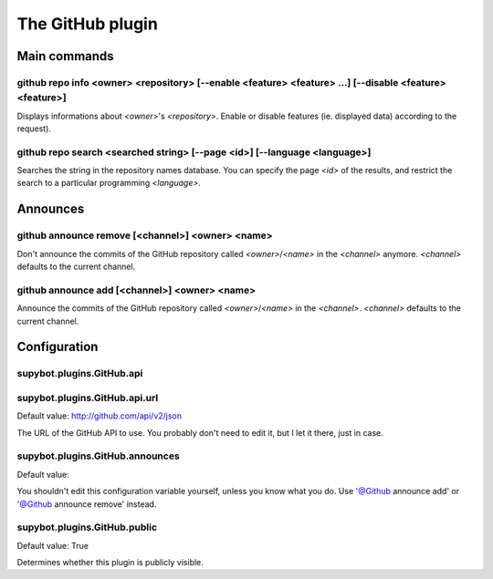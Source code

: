 
.. _plugin-github:

The GitHub plugin
=================

Main commands
-------------

.. _command-github-repo-info:

github repo info <owner> <repository> [--enable <feature> <feature> ...] [--disable <feature> <feature>]
^^^^^^^^^^^^^^^^^^^^^^^^^^^^^^^^^^^^^^^^^^^^^^^^^^^^^^^^^^^^^^^^^^^^^^^^^^^^^^^^^^^^^^^^^^^^^^^^^^^^^^^^

Displays informations about *<owner>*'s *<repository>*.
Enable or disable features (ie. displayed data) according to the
request).

.. _command-github-repo-search:

github repo search <searched string> [--page <id>] [--language <language>]
^^^^^^^^^^^^^^^^^^^^^^^^^^^^^^^^^^^^^^^^^^^^^^^^^^^^^^^^^^^^^^^^^^^^^^^^^^

Searches the string in the repository names database. You can
specify the page *<id>* of the results, and restrict the search
to a particular programming *<language>*.

Announces
---------

.. _command-github-announce-remove:

github announce remove [<channel>] <owner> <name>
^^^^^^^^^^^^^^^^^^^^^^^^^^^^^^^^^^^^^^^^^^^^^^^^^

Don't announce the commits of the GitHub repository called
*<owner>*/*<name>* in the *<channel>* anymore.
*<channel>* defaults to the current channel.

.. _command-github-announce-add:

github announce add [<channel>] <owner> <name>
^^^^^^^^^^^^^^^^^^^^^^^^^^^^^^^^^^^^^^^^^^^^^^

Announce the commits of the GitHub repository called
*<owner>*/*<name>* in the *<channel>*.
*<channel>* defaults to the current channel.



.. _plugin-github-config:

Configuration
-------------

.. _supybot.plugins.GitHub.api:

supybot.plugins.GitHub.api
^^^^^^^^^^^^^^^^^^^^^^^^^^





.. _supybot.plugins.GitHub.api.url:

supybot.plugins.GitHub.api.url
^^^^^^^^^^^^^^^^^^^^^^^^^^^^^^

Default value: http://github.com/api/v2/json

The URL of the GitHub API to use. You probably don't need to edit it, but I let it there, just in case.

.. _supybot.plugins.GitHub.announces:

supybot.plugins.GitHub.announces
^^^^^^^^^^^^^^^^^^^^^^^^^^^^^^^^

Default value: 

You shouldn't edit this configuration variable yourself, unless you know what you do. Use '@Github announce add' or '@Github announce remove' instead.

.. _supybot.plugins.GitHub.public:

supybot.plugins.GitHub.public
^^^^^^^^^^^^^^^^^^^^^^^^^^^^^

Default value: True

Determines whether this plugin is publicly visible.

